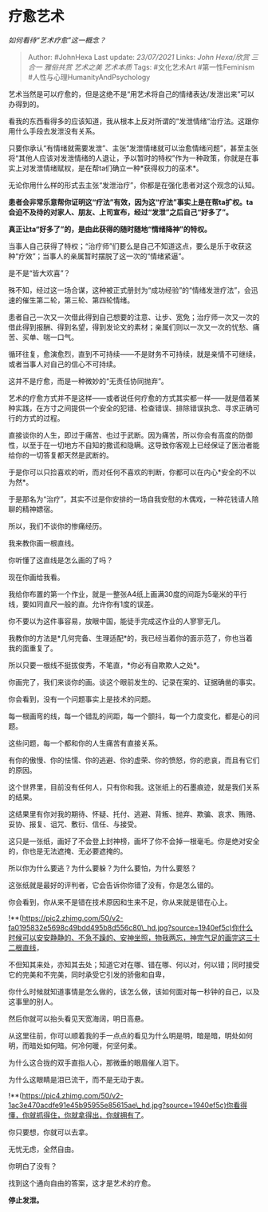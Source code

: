 * 疗愈艺术
  :PROPERTIES:
  :CUSTOM_ID: 疗愈艺术
  :END:

/如何看待“艺术疗愈”这一概念？/

#+BEGIN_QUOTE
  Author: #JohnHexa Last update: /23/07/2021/ Links: [[John Hexa/欣赏]]
  [[三合一]] [[雅俗共赏]] [[艺术之美]] [[艺术本质]] Tags: #文化艺术Art
  #第一性Feminism #人性与心理HumanityAndPsychology
#+END_QUOTE

艺术当然是可以疗愈的，但是这绝不是“用艺术将自己的情绪表达/发泄出来”可以办得到的。

看我的东西看得多的应该知道，我从根本上反对所谓的“发泄情绪“治疗法。这跟你用什么手段去发泄没有关系。

只要你承认“有情绪就需要发泄”、主张“发泄情绪就可以治愈情绪问题”，甚至主张将“其他人应该对发泄情绪的人退让，予以暂时的特权”作为一种政策，你就是在事实上对发泄情绪赋权，是在帮ta们确立一种*获得权力的巫术*。

无论你用什么样的形式去主张“发泄治疗”，你都是在强化患者对这个观念的认知。

*患者会非常乐意帮你证明这“疗法”有效，因为这“疗法”事实上是在帮ta扩权。ta会迫不及待的对家人、朋友、上司宣布，经过“发泄”之后自己“好多了”。*

*真正让ta“好多了”的，是由此获得的随时随地“情绪降神”的特权。*

当事人自己获得了特权；“治疗师”们要么是自己不知道这点，要么是乐于收获这种“疗效”；当事人的亲属暂时摆脱了这一次的“情绪紧逼”。

是不是“皆大欢喜”？

殊不知，经过这一场合谋，这种被正式册封为“成功经验”的“情绪发泄疗法”，会迅速的催生第二轮，第三轮、第四轮情绪。

患者自己一次又一次借此得到自己想要的注意、让步、宽免；治疗师一次又一次的借此得到报酬、得到名望，得到发论文的素材；亲属们则以一次又一次的忧愁、痛苦、买单、喘一口气。

循环往复，愈演愈烈，直到不可持续------不是财务不可持续，就是亲情不可继续，或者当事人对自己的信心不可持续。

这并不是疗愈，而是一种微妙的“无责任协同抛弃”。

艺术的疗愈方式并不是这样------或者说任何疗愈的方式其实都一样------就是借着某种实践，在方寸之间提供一个安全的犯错、检查错误、排除错误执念、寻求正确可行的方式的过程。

直接谈你的人生，即过于痛苦、也过于武断。因为痛苦，所以你会有高度的防御性，以至于在一切地方不自知的撒谎和隐瞒。这导致你客观上已经保证了医治者能给你的一切答复都天然是武断的。

于是你可以只捡喜欢的听，而对任何不喜欢的判断，你都可以在内心*安全的不以为然*。

于是那名为“治疗”，其实不过是你安排的一场自我安慰的木偶戏，一种花钱请人陪聊的精神嫖宿。

所以，我们不谈你的惨痛经历。

我来教你画一根直线。

你听懂了这直线是怎么画的了吗？

现在你画给我看。

我给你布置的第一个作业，就是一整张A4纸上画满30度的间距为5毫米的平行线，要如同直尺一般的直。允许你有1度的误差。

你不要以为这件事容易，放眼中国，能徒手完成这作业的人寥寥无几。

我教你的方法是*几何完备、生理适配*的，我已经当着你的面示范了，你也当着我的面重复了。

所以只要一根线不挺拔俊秀，不笔直，*你必有自欺欺人之处*。

你画完了，我们来谈你的画。谈这个眼前发生的、记录在案的、证据确凿的事实。

你会看到，没有一个问题事实上是技术的问题。

每一根画弯的线，每一个错乱的间距，每一个颤抖，每一个力度变化，都是心的问题。

这些问题，每一个都和你的人生痛苦有直接关系。

有你的傲慢、你的怯懦、你的逃避、你的虚荣、你的愤怒，你的悲哀，而且有它们的原因。

这个世界里，目前没有任何人，只有你和我。这张纸上的石墨痕迹，就是我们关系的结果。

这结果里有你对我的期待、怀疑、托付、逃避、背叛、抛弃、欺骗、哀求、贿赂、妥协、报复、诅咒、敷衍、信任、与接受。

这只是一张纸，画好了不会登上封神榜，画坏了你不会掉一根毫毛。你是绝对安全的，你也是无法遮掩、无必要遮掩的。

所以你为什么要逃？为什么要躲？为什么要怕，为什么要怒？

这张纸就是最好的评判者，它会告诉你你错了没有，你是怎么错的。

你会看到，你从来不是错在技术原因和生来不足，你从来就是错在心上。

!**(https://pic2.zhimg.com/50/v2-fa0195832e5698c49bdd495b8d556c80\_hd.jpg?source=1940ef5c)你什么时候可以安安静静的、不急不躁的、安神坐照，物我两忘，神完气足的画完这三十二根直线，

不但知其来处，亦知其去处；知道它对在哪、错在哪、何以对，何以错；同时接受它的完美和不完美，同时承受它引发的骄傲和自卑，

你什么时候就知道事情是怎么做的，该怎么做，该如何面对每一秒钟的自己，以及这事里的别人。

然后你就可以抬头看见天宽海阔，明日高悬。

从这里往前，你可以顺着我的手一点点的看见为什么明是明，暗是暗，明处如何明，而暗处如何暗。何冷何暖，何坚何柔。

为什么这合拢的双手直指人心，那微垂的眼眉催人泪下。

为什么这眼睛是泪已流干，而不是无动于衷。

!**(https://pic4.zhimg.com/50/v2-1ac3e470acdfe91e45b95955e85615ae\_hd.jpg?source=1940ef5c)你看得懂，你就抓得住，你就拿得出，你就拥有了。

你只要想，你就可以去拿。

无忧无虑，全然自由。

你明白了没有？

找到这个通向自由的答案，这才是艺术的疗愈。

*停止发泄。*
